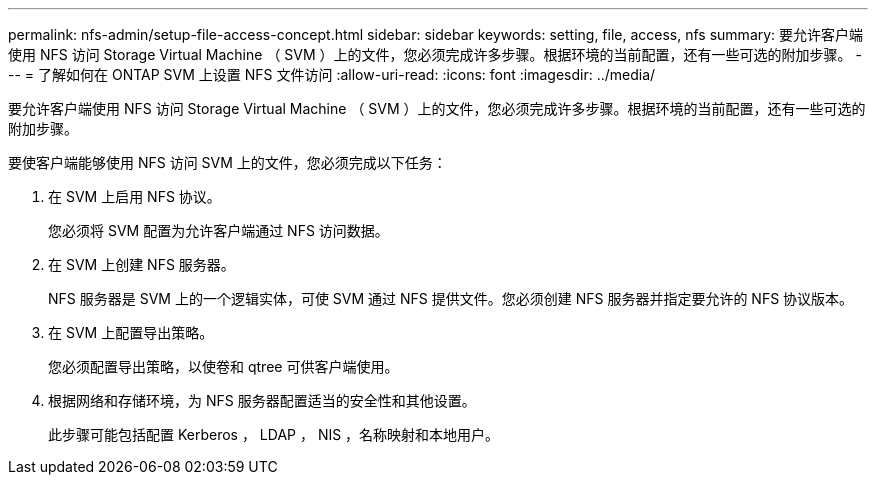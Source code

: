 ---
permalink: nfs-admin/setup-file-access-concept.html 
sidebar: sidebar 
keywords: setting, file, access, nfs 
summary: 要允许客户端使用 NFS 访问 Storage Virtual Machine （ SVM ）上的文件，您必须完成许多步骤。根据环境的当前配置，还有一些可选的附加步骤。 
---
= 了解如何在 ONTAP SVM 上设置 NFS 文件访问
:allow-uri-read: 
:icons: font
:imagesdir: ../media/


[role="lead"]
要允许客户端使用 NFS 访问 Storage Virtual Machine （ SVM ）上的文件，您必须完成许多步骤。根据环境的当前配置，还有一些可选的附加步骤。

要使客户端能够使用 NFS 访问 SVM 上的文件，您必须完成以下任务：

. 在 SVM 上启用 NFS 协议。
+
您必须将 SVM 配置为允许客户端通过 NFS 访问数据。

. 在 SVM 上创建 NFS 服务器。
+
NFS 服务器是 SVM 上的一个逻辑实体，可使 SVM 通过 NFS 提供文件。您必须创建 NFS 服务器并指定要允许的 NFS 协议版本。

. 在 SVM 上配置导出策略。
+
您必须配置导出策略，以使卷和 qtree 可供客户端使用。

. 根据网络和存储环境，为 NFS 服务器配置适当的安全性和其他设置。
+
此步骤可能包括配置 Kerberos ， LDAP ， NIS ，名称映射和本地用户。


